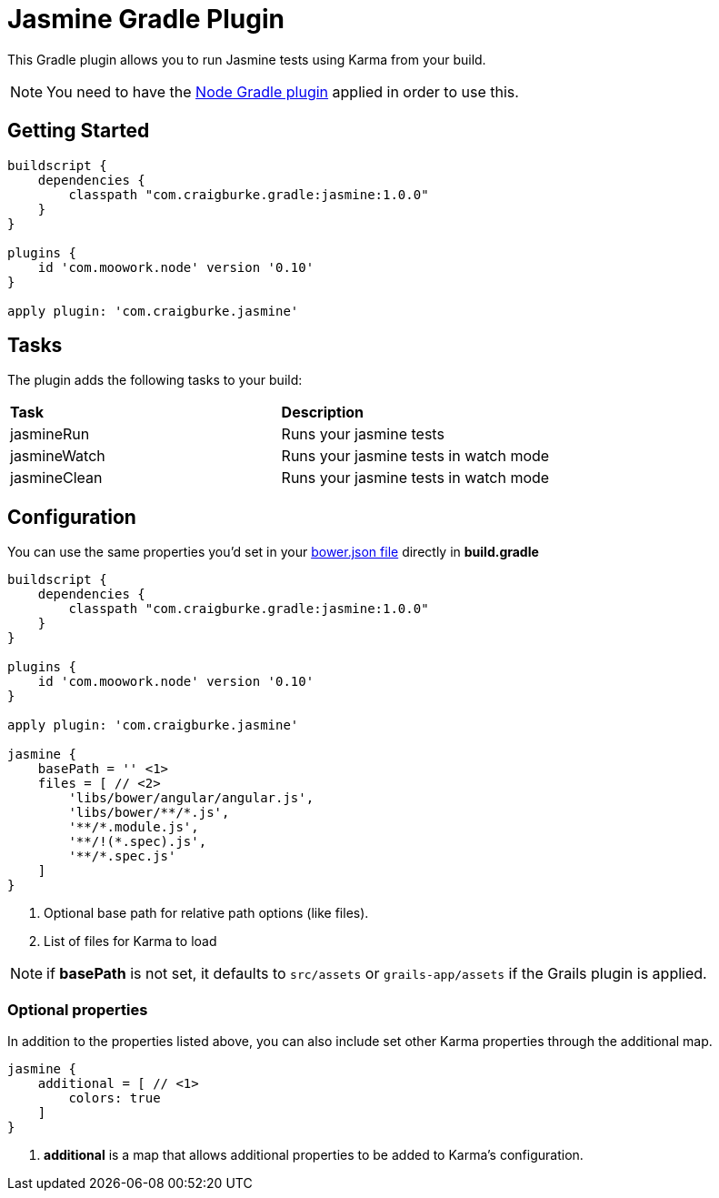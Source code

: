 :version: 1.0.0

= Jasmine Gradle Plugin

This Gradle plugin allows you to run Jasmine tests using Karma from your build.

NOTE: You need to have the https://github.com/srs/gradle-node-plugin[Node Gradle plugin] applied in order to use this.

== Getting Started

[source,gradle,subs='attributes']
----
buildscript {
    dependencies {
        classpath "com.craigburke.gradle:jasmine:{version}"
    }
}

plugins {
    id 'com.moowork.node' version '0.10'
}

apply plugin: 'com.craigburke.jasmine'
----

== Tasks

The plugin adds the following tasks to your build:

|===

| *Task* | *Description* 

| jasmineRun | Runs your jasmine tests

| jasmineWatch | Runs your jasmine tests in watch mode

| jasmineClean | Runs your jasmine tests in watch mode

|===

== Configuration

You can use the same properties you'd set in your http://bower.io/docs/creating-packages/#bowerjson[bower.json file] directly in *build.gradle*

[source,gradle,subs='attributes']
----
buildscript {
    dependencies {
        classpath "com.craigburke.gradle:jasmine:{version}"
    }
}

plugins {
    id 'com.moowork.node' version '0.10'
}

apply plugin: 'com.craigburke.jasmine'

jasmine {
    basePath = '' <1>
    files = [ // <2>
        'libs/bower/angular/angular.js',
        'libs/bower/**/*.js',
        '**/*.module.js',
        '**/!(*.spec).js',
        '**/*.spec.js'
    ]
}
----
<1> Optional base path for relative path options (like files).
<2> List of files for Karma to load

NOTE: if *basePath* is not set, it defaults to `src/assets` or `grails-app/assets` if the Grails plugin is applied.

=== Optional properties

In addition to the properties listed above, you can also include set other Karma properties through the additional map.
 
[source,gradle,subs='attributes']
----
jasmine {
    additional = [ // <1>
        colors: true
    ]
}
----
<2> *additional* is a map that allows additional properties to be added to Karma's configuration.